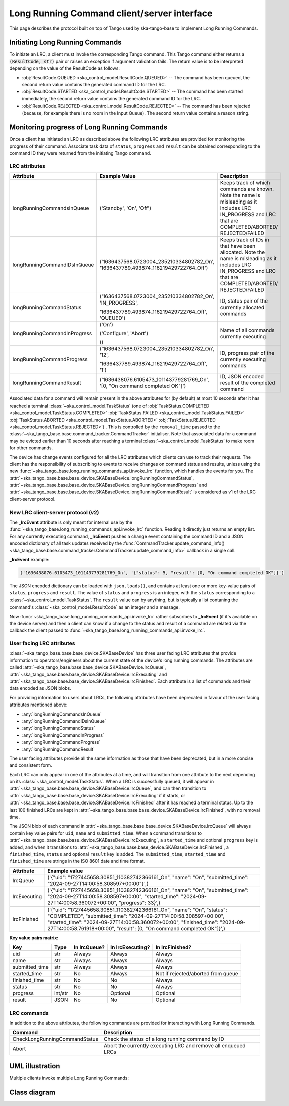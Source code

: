 .. _lrc-client-server-protocol:

============================================
Long Running Command client/server interface
============================================

This page describes the protocol built on top of Tango used by ska-tango-base to
implement Long Running Commands.

Initiating Long Running Commands
--------------------------------

To initiate an LRC, a client must invoke the corresponding Tango command. This
Tango command either returns a :code:`(ResultCode, str)` pair or raises an
exception if argument validation fails.  The return value is to be interpreted
depending on the value of the ResultCode as follows:

- :obj:`ResultCode.QUEUED <ska_control_model.ResultCode.QUEUED>` -- The command
  has been queued, the second return value contains the generated command ID for
  the LRC.
- :obj:`ResultCode.STARTED <ska_control_model.ResultCode.STARTED>` -- The
  command has been started immediately, the second return value contains the
  generated command ID for the LRC.
- :obj:`ResultCode.REJECTED <ska_control_model.ResultCode.REJECTED>` -- The
  command has been rejected (because, for example there is no room in the Input
  Queue).  The second return value contains a reason string.


Monitoring progress of Long Running Commands
--------------------------------------------

Once a client has initiated an LRC as described above the following LRC
attributes are provided for monitoring the progress of their command.
Associate task data of ``status``, ``progress`` and ``result`` can be obtained
corresponding to the command ID they were returned from the initiating Tango
command.

LRC attributes
~~~~~~~~~~~~~~

+-----------------------------+-------------------------------------------+----------------------+
| Attribute                   | Example Value                             |  Description         |
+=============================+===========================================+======================+
| longRunningCommandsInQueue  | ('Standby', 'On', 'Off')                  | Keeps track of which |
|                             |                                           | commands are known.  |
|                             |                                           | Note the name is     |
|                             |                                           | misleading as it     |
|                             |                                           | includes LRC         |
|                             |                                           | IN_PROGRESS and LRC  |
|                             |                                           | that are             |
|                             |                                           | COMPLETED/ABORTED/   |
|                             |                                           | REJECTED/FAILED      |
+-----------------------------+-------------------------------------------+----------------------+
| longRunningCommandIDsInQueue|('1636437568.0723004_235210334802782_On',  | Keeps track of IDs in|
|                             |'1636437789.493874_116219429722764_Off')   | that have been       |
|                             |                                           | allocated.           |
|                             |                                           | Note the name is     |
|                             |                                           | misleading as it     |
|                             |                                           | includes LRC         |
|                             |                                           | IN_PROGRESS and LRC  |
|                             |                                           | that are             |
|                             |                                           | COMPLETED/ABORTED/   |
|                             |                                           | REJECTED/FAILED      |
+-----------------------------+-------------------------------------------+----------------------+
| longRunningCommandStatus    | ('1636437568.0723004_235210334802782_On', | ID, status pair of   |
|                             | 'IN_PROGRESS',                            | the currently        |
|                             |                                           | allocated commands   |
|                             | '1636437789.493874_116219429722764_Off',  |                      |
|                             | 'QUEUED')                                 |                      |
+-----------------------------+-------------------------------------------+----------------------+
| longRunningCommandInProgress| ('On')                                    | Name of all commands |
|                             |                                           | currently executing  |
|                             | ('Configure', 'Abort')                    |                      |
|                             |                                           |                      |
|                             | ()                                        |                      |
+-----------------------------+-------------------------------------------+----------------------+
| longRunningCommandProgress  | ('1636437568.0723004_235210334802782_On', | ID, progress pair of |
|                             | '12',                                     | the currently        |
|                             |                                           | executing commands   |
|                             | '1636437789.493874_116219429722764_Off',  |                      |
|                             | '1')                                      |                      |
+-----------------------------+-------------------------------------------+----------------------+
| longRunningCommandResult    | ('1636438076.6105473_101143779281769_On', | ID,                  |
|                             | '[0, "On command completed OK"]')         | JSON encoded result  |
|                             |                                           | of the               |
|                             |                                           | completed command    |
+-----------------------------+-------------------------------------------+----------------------+

Associated data for a command will remain present in the above attributes for
(by default) at most 10 seconds after it has reached a terminal
:class:`~ska_control_model.TaskStatus` (one of
:obj:`TaskStatus.COMPLETED <ska_control_model.TaskStatus.COMPLETED>`
:obj:`TaskStatus.FAILED <ska_control_model.TaskStatus.FAILED>`
:obj:`TaskStatus.ABORTED <ska_control_model.TaskStatus.ABORTED>`
:obj:`TaskStatus.REJECTED <ska_control_model.TaskStatus.REJECTED>`) .  This is
controlled by the ``removal_time`` passed to the
:class:`~ska_tango_base.base.command_tracker.CommandTracker` initialiser. Note
that associated data for a command may be evicted earlier than 10 seconds after
reaching a terminal :class:`~ska_control_model.TaskStatus` to make room for
other commands.

The device has change events configured for all the LRC attributes which clients can use to track
their requests. The client has the responsibility of subscribing to events to receive changes on
command status and results, unless using the new
:func:`~ska_tango_base.long_running_commands_api.invoke_lrc` function, which handles the
events for you. The :attr:`~ska_tango_base.base.base_device.SKABaseDevice.longRunningCommandStatus`, 
:attr:`~ska_tango_base.base.base_device.SKABaseDevice.longRunningCommandProgress` and 
:attr:`~ska_tango_base.base.base_device.SKABaseDevice.longRunningCommandResult` is 
considered as v1 of the LRC client-server protocol.

New LRC client-server protocol (v2)
~~~~~~~~~~~~~~~~~~~~~~~~~~~~~~~~~~~

The **_lrcEvent** attribute is only meant for internal use by the 
:func:`~ska_tango_base.long_running_commands_api.invoke_lrc` function. Reading it 
directly just returns an empty list. For any currently executing command, **_lrcEvent** 
pushes a change event containing the command ID and a JSON encoded dictionary of all  
task updates received by the 
:func:`CommandTracker.update_command_info() <ska_tango_base.base.command_tracker.CommandTracker.update_command_info>` 
callback in a single call.

**_lrcEvent** example:

.. code-block::
  
  ('1636438076.6105473_101143779281769_On', '{"status": 5, "result": [0, "On command completed OK"]}')

The JSON encoded dictionary can be loaded with ``json.loads()``, and contains at least
one or more key-value pairs of ``status``, ``progress`` and ``result``. The value of 
``status`` and ``progress`` is an integer, with the ``status`` corresponding to a 
:class:`~ska_control_model.TaskStatus`. The ``result`` value can by anything, but is 
typically a list contaning the command's :class:`~ska_control_model.ResultCode` as an 
integer and a message.

Now :func:`~ska_tango_base.long_running_commands_api.invoke_lrc` rather subscribes to 
**_lrcEvent** (if it's available on the device server) and then a client can know if a 
change to the status and result of a command are related via the callback the client 
passed to :func:`~ska_tango_base.long_running_commands_api.invoke_lrc`.

User facing LRC attributes
~~~~~~~~~~~~~~~~~~~~~~~~~~

:class:`~ska_tango_base.base.base_device.SKABaseDevice` has three user facing LRC 
attributes that provide information to operators/engineers about the current state of 
the device's long running commands. The attributes are called 
:attr:`~ska_tango_base.base.base_device.SKABaseDevice.lrcQueue`,
:attr:`~ska_tango_base.base.base_device.SKABaseDevice.lrcExecuting` and
:attr:`~ska_tango_base.base.base_device.SKABaseDevice.lrcFinished`. Each attribute is a 
list of commands and their data encoded as JSON blobs. 

For providing information to users about LRCs, the following attributes have been 
deprecated in favour of the user facing attributes mentioned above:

- :any:`longRunningCommandsInQueue`
- :any:`longRunningCommandIDsInQueue`
- :any:`longRunningCommandStatus`
- :any:`longRunningCommandInProgress`
- :any:`longRunningCommandProgress`
- :any:`longRunningCommandResult`

The user facing attributes provide all the same information as those that have been 
deprecated, but in a more concise and consistent form.

Each LRC can only appear in one of the attributes at a time, and will transition
from one attribute to the next depending on its :class:`~ska_control_model.TaskStatus`. 
When a LRC is successfully queued, it will appear in
:attr:`~ska_tango_base.base.base_device.SKABaseDevice.lrcQueue`, and can then transition
to :attr:`~ska_tango_base.base.base_device.SKABaseDevice.lrcExecuting` if it starts, or 
:attr:`~ska_tango_base.base.base_device.SKABaseDevice.lrcFinished` after it has reached 
a terminal status. Up to the last 100 finished LRCs are kept in 
:attr:`~ska_tango_base.base.base_device.SKABaseDevice.lrcFinished`, with no removal time.

The JSON blob of each command in :attr:`~ska_tango_base.base.base_device.SKABaseDevice.lrcQueue`
will always contain key value pairs for ``uid``, ``name`` and ``submitted_time``. When a
command transitions to :attr:`~ska_tango_base.base.base_device.SKABaseDevice.lrcExecuting`, 
a ``started_time`` and optional ``progress`` key is added, and when it transitions to 
:attr:`~ska_tango_base.base.base_device.SKABaseDevice.lrcFinished`, a ``finished_time``,
``status`` and optional ``result`` key is added. The ``submitted_time``, ``started_time`` 
and ``finished_time`` are strings in the ISO 8601 date and time format.

+--------------+---------------------------------------------------------------------------------------------------------------------------------------------------------------------------------------------------------------------------------------------------------------------------------------------------+
| Attribute    | Example value                                                                                                                                                                                                                                                                                     |
+==============+===================================================================================================================================================================================================================================================================================================+
| lrcQueue     | ('{"uid": "1727445658.30851_110382742366161_On", "name": "On", "submitted_time": "2024-09-27T14:00:58.308597+00:00"}',)                                                                                                                                                                           |
+--------------+---------------------------------------------------------------------------------------------------------------------------------------------------------------------------------------------------------------------------------------------------------------------------------------------------+
| lrcExecuting | ('{"uid": "1727445658.30851_110382742366161_On", "name": "On", "submitted_time": "2024-09-27T14:00:58.308597+00:00", "started_time": "2024-09-27T14:00:58.360072+00:00", "progress": 33}',)                                                                                                       |
+--------------+---------------------------------------------------------------------------------------------------------------------------------------------------------------------------------------------------------------------------------------------------------------------------------------------------+
| lrcFinished  | ('{"uid": "1727445658.30851_110382742366161_On", "name": "On", "status": "COMPLETED", "submitted_time": "2024-09-27T14:00:58.308597+00:00", "started_time": "2024-09-27T14:00:58.360072+00:00", "finished_time": "2024-09-27T14:00:58.761918+00:00", "result": [0, "On command completed OK"]}',) |
+--------------+---------------------------------------------------------------------------------------------------------------------------------------------------------------------------------------------------------------------------------------------------------------------------------------------------+

**Key value pairs matrix:**

+----------------+---------+--------------+------------------+------------------------------------+
| Key            | Type    | In lrcQueue? | In lrcExecuting? | In lrcFinished?                    |
+================+=========+==============+==================+====================================+
| uid            | str     | Always       | Always           | Always                             |
+----------------+---------+--------------+------------------+------------------------------------+
| name           | str     | Always       | Always           | Always                             |
+----------------+---------+--------------+------------------+------------------------------------+
| submitted_time | str     | Always       | Always           | Always                             |
+----------------+---------+--------------+------------------+------------------------------------+
| started_time   | str     | No           | Always           | Not if rejected/aborted from queue |
+----------------+---------+--------------+------------------+------------------------------------+
| finished_time  | str     | No           | No               | Always                             |
+----------------+---------+--------------+------------------+------------------------------------+
| status         | str     | No           | No               | Always                             |
+----------------+---------+--------------+------------------+------------------------------------+
| progress       | int/str | No           | Optional         | Optional                           |
+----------------+---------+--------------+------------------+------------------------------------+
| result         | JSON    | No           | No               | Optional                           |
+----------------+---------+--------------+------------------+------------------------------------+

LRC commands
~~~~~~~~~~~~

In addition to the above attributes, the following commands are provided for
interacting with Long Running Commands.

+-------------------------------+------------------------------+
| Command                       | Description                  |
+===============================+==============================+
| CheckLongRunningCommandStatus | Check the status of a long   |
|                               | running command by ID        |
+-------------------------------+------------------------------+
| Abort                         | Abort the currently executing|
|                               | LRC and remove all enqueued  |
|                               | LRCs                         |
+-------------------------------+------------------------------+

UML illustration
----------------

Multiple clients invoke multiple Long Running Commands:

.. uml:: lrc-scenario.uml

Class diagram
-------------

.. uml:: lrc-class-diagram.uml

.. _native approach: https://pytango.readthedocs.io/en/stable/server_api/server.html?highlight=allowed#tango.server.command

